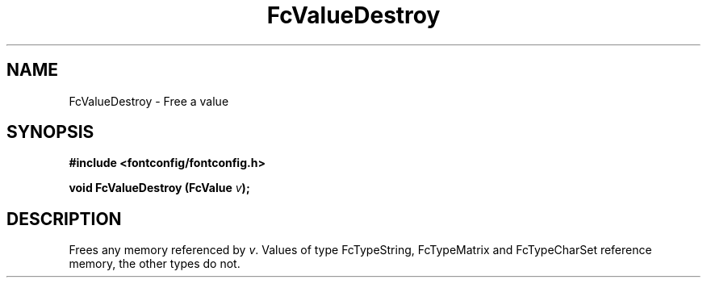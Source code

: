 .\" auto-generated by docbook2man-spec from docbook-utils package
.TH "FcValueDestroy" "3" "09 8月 2019" "Fontconfig 2.13.92" ""
.SH NAME
FcValueDestroy \- Free a value
.SH SYNOPSIS
.nf
\fB#include <fontconfig/fontconfig.h>
.sp
void FcValueDestroy (FcValue \fIv\fB);
.fi\fR
.SH "DESCRIPTION"
.PP
Frees any memory referenced by \fIv\fR\&. Values of type FcTypeString,
FcTypeMatrix and FcTypeCharSet reference memory, the other types do not.
